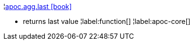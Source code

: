 ¦xref::overview/apoc.agg/apoc.agg.last.adoc[apoc.agg.last icon:book[]] +

 - returns last value
¦label:function[]
¦label:apoc-core[]
